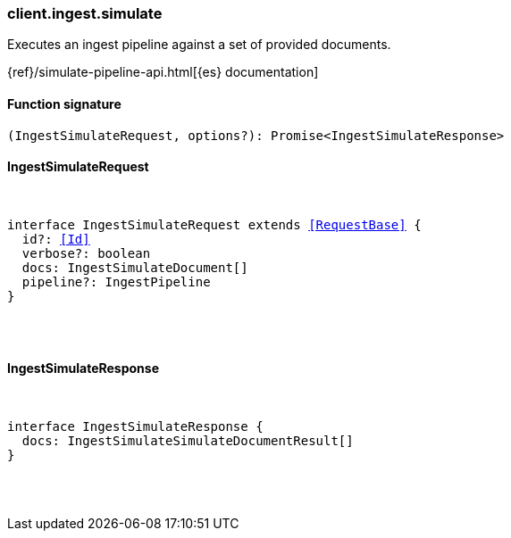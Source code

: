 [[reference-ingest-simulate]]

////////
===========================================================================================================================
||                                                                                                                       ||
||                                                                                                                       ||
||                                                                                                                       ||
||        ██████╗ ███████╗ █████╗ ██████╗ ███╗   ███╗███████╗                                                            ||
||        ██╔══██╗██╔════╝██╔══██╗██╔══██╗████╗ ████║██╔════╝                                                            ||
||        ██████╔╝█████╗  ███████║██║  ██║██╔████╔██║█████╗                                                              ||
||        ██╔══██╗██╔══╝  ██╔══██║██║  ██║██║╚██╔╝██║██╔══╝                                                              ||
||        ██║  ██║███████╗██║  ██║██████╔╝██║ ╚═╝ ██║███████╗                                                            ||
||        ╚═╝  ╚═╝╚══════╝╚═╝  ╚═╝╚═════╝ ╚═╝     ╚═╝╚══════╝                                                            ||
||                                                                                                                       ||
||                                                                                                                       ||
||    This file is autogenerated, DO NOT send pull requests that changes this file directly.                             ||
||    You should update the script that does the generation, which can be found in:                                      ||
||    https://github.com/elastic/elastic-client-generator-js                                                             ||
||                                                                                                                       ||
||    You can run the script with the following command:                                                                 ||
||       npm run elasticsearch -- --version <version>                                                                    ||
||                                                                                                                       ||
||                                                                                                                       ||
||                                                                                                                       ||
===========================================================================================================================
////////

[discrete]
[[client.ingest.simulate]]
=== client.ingest.simulate

Executes an ingest pipeline against a set of provided documents.

{ref}/simulate-pipeline-api.html[{es} documentation]

[discrete]
==== Function signature

[source,ts]
----
(IngestSimulateRequest, options?): Promise<IngestSimulateResponse>
----

[discrete]
==== IngestSimulateRequest

[pass]
++++
<pre>
++++
interface IngestSimulateRequest extends <<RequestBase>> {
  id?: <<Id>>
  verbose?: boolean
  docs: IngestSimulateDocument[]
  pipeline?: IngestPipeline
}

[pass]
++++
</pre>
++++
[discrete]
==== IngestSimulateResponse

[pass]
++++
<pre>
++++
interface IngestSimulateResponse {
  docs: IngestSimulateSimulateDocumentResult[]
}

[pass]
++++
</pre>
++++

